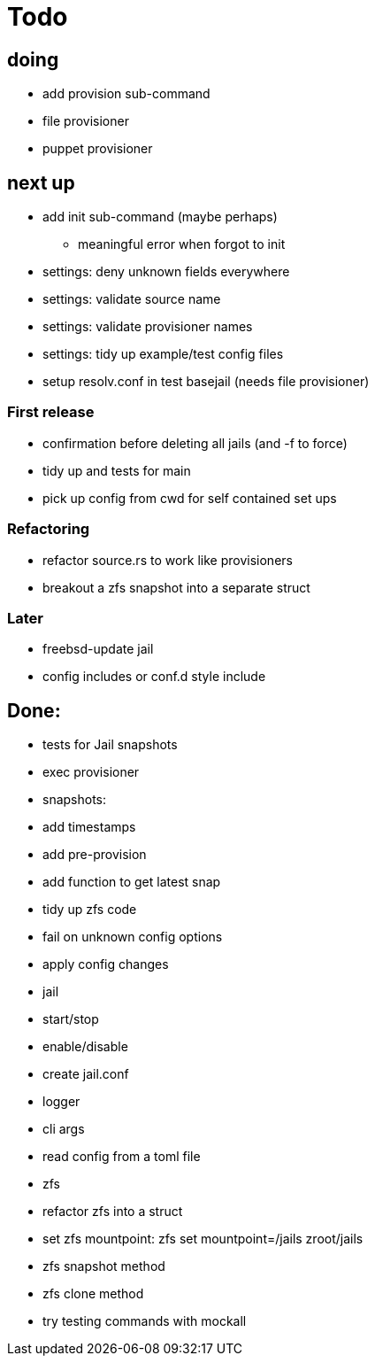 = Todo

== doing

* add provision sub-command
* file provisioner
* puppet provisioner

== next up

 * add init sub-command (maybe perhaps)
   ** meaningful error when forgot to init
 * settings: deny unknown fields everywhere
 * settings: validate source name
 * settings: validate provisioner names
 * settings: tidy up example/test config files
 * setup resolv.conf in test basejail (needs file provisioner)

=== First release

* confirmation before deleting all jails (and -f to force)
* tidy up and tests for main
* pick up config from cwd for self contained set ups

=== Refactoring

* refactor source.rs to work like provisioners
* breakout a zfs snapshot into a separate struct

=== Later

* freebsd-update jail
* config includes or conf.d style include

== Done:

* tests for Jail snapshots
* exec provisioner
* snapshots:
  * add timestamps
  * add pre-provision
  * add function to get latest snap
* tidy up zfs code
* fail on unknown config options
* apply config changes
* jail
  * start/stop
  * enable/disable
* create jail.conf
* logger
* cli args
* read config from a toml file
* zfs
  * refactor zfs into a struct
  * set zfs mountpoint: zfs set mountpoint=/jails zroot/jails
  * zfs snapshot method
  * zfs clone method
* try testing commands with mockall